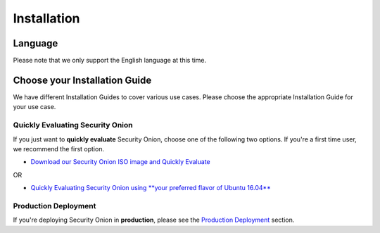 Installation
============

Language
--------

Please note that we only support the English language at this time.

Choose your Installation Guide
------------------------------

We have different Installation Guides to cover various use cases. Please choose the appropriate Installation Guide for your use case.

Quickly Evaluating Security Onion
~~~~~~~~~~~~~~~~~~~~~~~~~~~~~~~~~

If you just want to **quickly evaluate** Security Onion, choose one of the following two options. If you're a first time user, we recommend the first option.

-  `Download our Security Onion ISO image and Quickly Evaluate <QuickISOImage>`__

OR

-  `Quickly Evaluating Security Onion using **your preferred flavor of Ubuntu 16.04** <InstallingOnUbuntu>`__

Production Deployment
~~~~~~~~~~~~~~~~~~~~~

If you're deploying Security Onion in **production**, please see the `Production Deployment <ProductionDeployment>`__ section.
